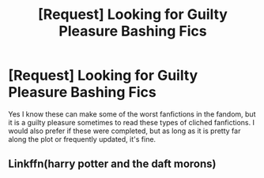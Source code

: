 #+TITLE: [Request] Looking for Guilty Pleasure Bashing Fics

* [Request] Looking for Guilty Pleasure Bashing Fics
:PROPERTIES:
:Author: thegreennapalm
:Score: 2
:DateUnix: 1505063577.0
:DateShort: 2017-Sep-10
:FlairText: Request
:END:
Yes I know these can make some of the worst fanfictions in the fandom, but it is a guilty pleasure sometimes to read these types of cliched fanfictions. I would also prefer if these were completed, but as long as it is pretty far along the plot or frequently updated, it's fine.


** Linkffn(harry potter and the daft morons)
:PROPERTIES:
:Score: 1
:DateUnix: 1505237925.0
:DateShort: 2017-Sep-12
:END:
